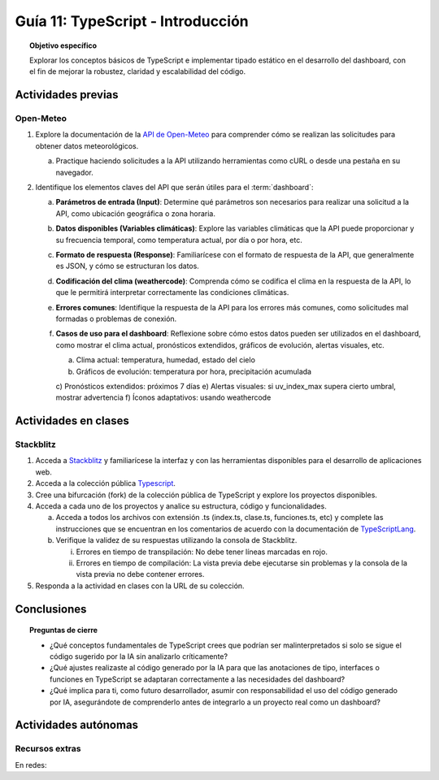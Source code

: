 ..
   Copyright (c) 2025 Allan Avendaño Sudario
   Licensed under Creative Commons Attribution-ShareAlike 4.0 International License
   SPDX-License-Identifier: CC-BY-SA-4.0

==========================================
Guía 11: TypeScript - Introducción 
==========================================

.. topic:: Objetivo específico
    :class: objetivo

    Explorar los conceptos básicos de TypeScript e implementar tipado estático en el desarrollo del dashboard, con el fin de mejorar la robustez, claridad y escalabilidad del código.  

Actividades previas
=====================

Open-Meteo
----------

1. Explore la documentación de la `API de Open-Meteo <https://open-meteo.com/en/docs>`_ para comprender cómo se realizan las solicitudes para obtener datos meteorológicos.
   
   a) Practique haciendo solicitudes a la API utilizando herramientas como cURL o desde una pestaña en su navegador.

2. Identifique los elementos claves del API que serán útiles para el :term:`dashboard`:

   a) **Parámetros de entrada (Input)**: Determine qué parámetros son necesarios para realizar una solicitud a la API, como ubicación geográfica o zona horaria.
   b) **Datos disponibles (Variables climáticas)**: Explore las variables climáticas que la API puede proporcionar y su frecuencia temporal, como temperatura actual, por día o por hora, etc.
   c) **Formato de respuesta (Response)**: Familiarícese con el formato de respuesta de la API, que generalmente es JSON, y cómo se estructuran los datos.
   d) **Codificación del clima (weathercode)**: Comprenda cómo se codifica el clima en la respuesta de la API, lo que le permitirá interpretar correctamente las condiciones climáticas.
   e) **Errores comunes**: Identifique la respuesta de la API para los errores más comunes, como solicitudes mal formadas o problemas de conexión.
   f) **Casos de uso para el dashboard**: Reflexione sobre cómo estos datos pueden ser utilizados en el dashboard, como mostrar el clima actual, pronósticos extendidos, gráficos de evolución, alertas visuales, etc.
      
      a) Clima actual: temperatura, humedad, estado del cielo
      b) Gráficos de evolución: temperatura por hora, precipitación acumulada
      c) Pronósticos extendidos: próximos 7 días
      e) Alertas visuales: si uv_index_max supera cierto umbral, mostrar advertencia
      f) Íconos adaptativos: usando weathercode

Actividades en clases
=====================

Stackblitz
----------

1. Acceda a `Stackblitz <https://stackblitz.com/>`_ y familiarícese la interfaz y con las herramientas disponibles para el desarrollo de aplicaciones web.
2. Acceda a la colección pública `Typescript <https://stackblitz.com/@aavendan/collections/typescript>`_.
3. Cree una bifurcación (fork) de la colección pública de TypeScript y explore los proyectos disponibles.
4. Acceda a cada uno de los proyectos y analice su estructura, código y funcionalidades.

   a) Acceda a todos los archivos con extensión .ts (index.ts, clase.ts, funciones.ts, etc) y complete las instrucciones que se encuentran en los comentarios de acuerdo con la documentación de `TypeScriptLang <https://www.typescriptlang.org/>`_.
   b) Verifique la validez de su respuestas utilizando la consola de Stackblitz.
   
      (i) Errores en tiempo de transpilación: No debe tener líneas marcadas en rojo.
      (ii) Errores en tiempo de compilación: La vista previa debe ejecutarse sin problemas y la consola de la vista previa no debe contener errores.

5. Responda a la actividad en clases con la URL de su colección.

Conclusiones
============

.. topic:: Preguntas de cierre

    * ¿Qué conceptos fundamentales de TypeScript crees que podrían ser malinterpretados si solo se sigue el código sugerido por la IA sin analizarlo críticamente?

    * ¿Qué ajustes realizaste al código generado por la IA para que las anotaciones de tipo, interfaces o funciones en TypeScript se adaptaran correctamente a las necesidades del dashboard?

    * ¿Qué implica para ti, como futuro desarrollador, asumir con responsabilidad el uso del código generado por IA, asegurándote de comprenderlo antes de integrarlo a un proyecto real como un dashboard?

Actividades autónomas
=====================

Recursos extras
------------------------------

En redes:

.. raw:: html

    <blockquote class="twitter-tweet"><p lang="ca" dir="ltr">Bootcamp FullStack JavaScript en Español<br>Gratuito y con Certificado final<br><br>✓ React + Redux<br>✓ Node con TypeScript<br>✓ APIs Express y GraphQL<br>✓ Desarrollo apps móviles<br>✓ Docker &amp; GitHub Actions<br>✓ PostgreSQL y MongoDB<br><br>De la Universidad de Helsinki:<br>→ <a href="https://t.co/Divm89YuBi">https://t.co/Divm89YuBi</a> <a href="https://t.co/HDJbhMdam6">pic.twitter.com/HDJbhMdam6</a></p>&mdash; Miguel Ángel Durán (@midudev) <a href="https://twitter.com/midudev/status/1768301655861190958?ref_src=twsrc%5Etfw">March 14, 2024</a></blockquote> <script async src="https://platform.twitter.com/widgets.js" charset="utf-8"></script>